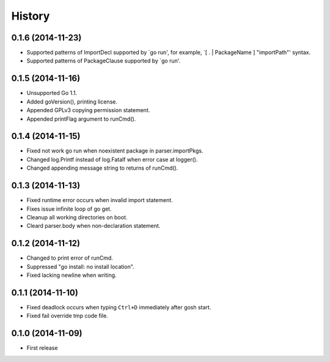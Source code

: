 History
-------

0.1.6 (2014-11-23)
~~~~~~~~~~~~~~~~~~

* Supported patterns of ImportDecl supported by `go run',
  for example, `[ . | PackageName ] "importPath"' syntax.
* Supported patterns of PackageClause supported by `go run'.

0.1.5 (2014-11-16)
~~~~~~~~~~~~~~~~~~

* Unsupported Go 1.1.
* Added goVersion(), printing license.
* Appended GPLv3 copying permission statement.
* Appended printFlag argument to runCmd().

0.1.4 (2014-11-15)
~~~~~~~~~~~~~~~~~~

* Fixed not work go run when noexistent package in parser.importPkgs.
* Changed log.Printf instead of log.Fatalf when error case at logger().
* Changed appending message string to returns of runCmd().

0.1.3 (2014-11-13)
~~~~~~~~~~~~~~~~~~

* Fixed runtime error occurs when invalid import statement.
* Fixes issue infinite loop of go get.
* Cleanup all working directories on boot.
* Cleard parser.body when non-declaration statement.

0.1.2 (2014-11-12)
~~~~~~~~~~~~~~~~~~

* Changed to print error of runCmd.
* Suppressed "go install: no install location".
* Fixed lacking newline when writing.

0.1.1 (2014-11-10)
~~~~~~~~~~~~~~~~~~

* Fixed deadlock occurs when typing ``Ctrl+D`` immediately after gosh start.
* Fixed fail override tmp code file.

0.1.0 (2014-11-09)
~~~~~~~~~~~~~~~~~~

* First release
